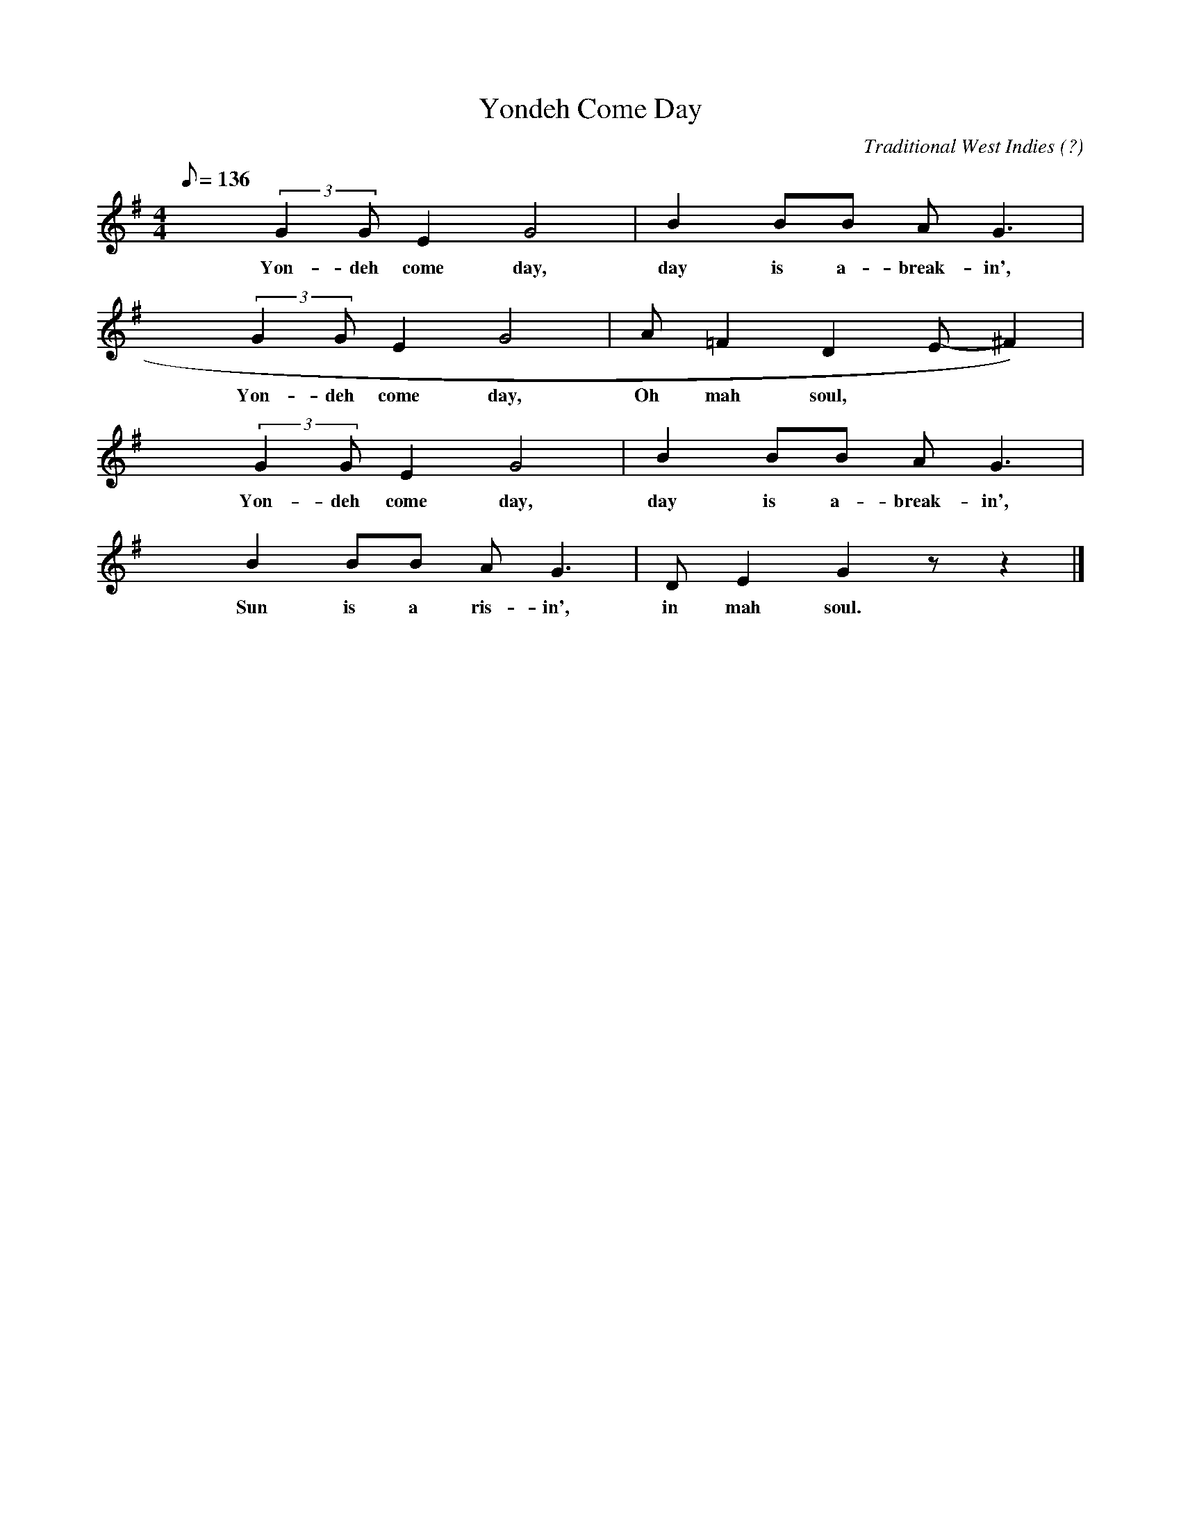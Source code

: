 X:1
T:Yondeh Come Day
C:Traditional West Indies (?)
Z:Pretty much as sung at All Souls UU Church, Wash., DC
Z:Transcribed from memory, winter 2005 by Dan Harper
M:4/4
Q:136
L:1/4
K:G
x (3:2:2GG/ E G2 | B B/B/ A<G |
w:Yon-deh come day, day is a-break-in',
x (3:2:2GG/ E G2 | A/ =F D-E/-^F) |
w:Yon-deh come day, Oh mah soul,
x (3:2:2GG/ E G2 | B B/B/ A<G |
w:Yon-deh come day, day is a-break-in',
x B B/B/ A<G | D/ E G z/ z |]
w:Sun is a ris-in', in mah soul.
